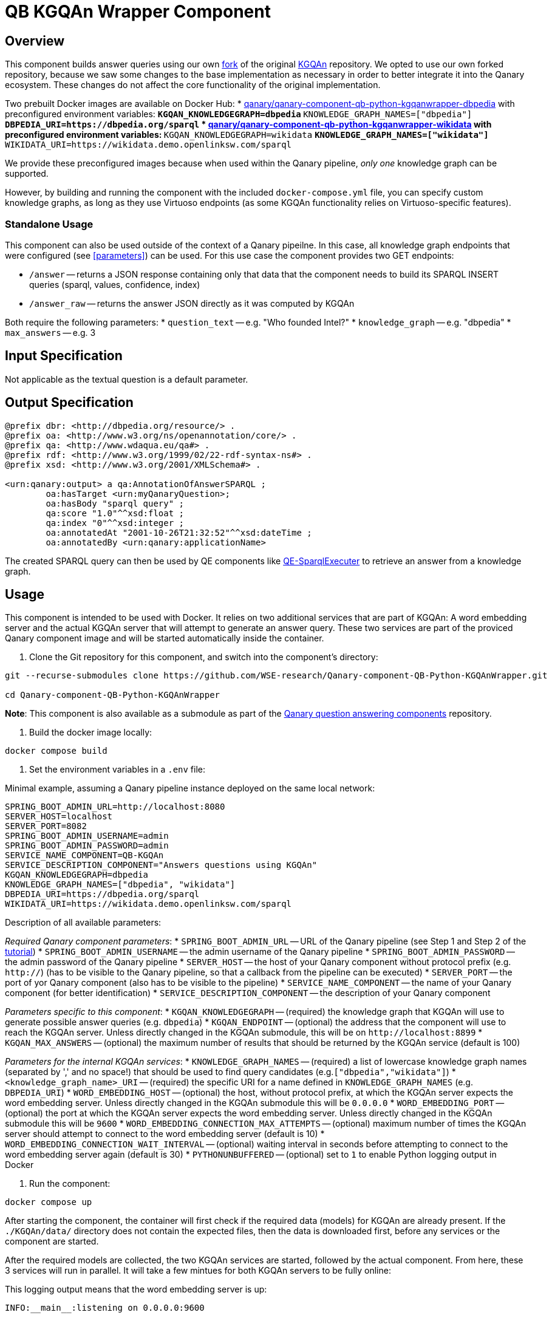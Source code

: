 = QB KGQAn Wrapper Component

== Overview

This component builds answer queries using our own 
https://github.com/WSE-research/KGQAn/tree/a05e4687e93e77c1bc228ef2561d7455fed8b3d3[fork] 
of the original https://github.com/CoDS-GCS/KGQAn[KGQAn] repository.
We opted to use our own forked repository, because we saw some changes to the base implementation 
as necessary in order to better integrate it into the Qanary ecosystem. 
These changes do not affect the core functionality of the original implementation. 

Two prebuilt Docker images are available on Docker Hub:
* https://hub.docker.com/r/qanary/qanary-component-qb-python-kgqanwrapper-dbpedia[qanary/qanary-component-qb-python-kgqanwrapper-dbpedia] with preconfigured environment variables: 
** `+KGQAN_KNOWLEDGEGRAPH=dbpedia+`
** `+KNOWLEDGE_GRAPH_NAMES=["dbpedia"]+`
** `+DBPEDIA_URI=https://dbpedia.org/sparql+`
* https://hub.docker.com/r/qanary/qanary-component-qb-python-kgqanwrapper-wikidata[qanary/qanary-component-qb-python-kgqanwrapper-wikidata] with preconfigured environment variables:
** `+KGQAN_KNOWLEDGEGRAPH=wikidata+`
** `+KNOWLEDGE_GRAPH_NAMES=["wikidata"]+`
** `+WIKIDATA_URI=https://wikidata.demo.openlinksw.com/sparql+`

We provide these preconfigured images because when used within the Qanary pipeline,
_only one_ knowledge graph can be supported.

However, by building and running the component with the included `+docker-compose.yml+` file, 
you can specify custom knowledge graphs, as long as they use Virtuoso endpoints 
(as some KGQAn functionality relies on Virtuoso-specific features).

=== Standalone Usage

This component can also be used outside of the context of a Qanary pipeilne. 
In this case, all knowledge graph endpoints that were configured (see <<parameters>>) can be used. 
For this use case the component provides two GET endpoints: 

* `+/answer+` -- returns a JSON response containing only that data that the component needs to 
build its SPARQL INSERT queries (sparql, values, confidence, index)
* `+/answer_raw+` -- returns the answer JSON directly as it was computed by KGQAn

Both require the following parameters:
* `+question_text+` -- e.g. "Who founded Intel?"
* `+knowledge_graph+` -- e.g. "dbpedia"
* `+max_answers+` -- e.g. 3

== Input Specification

Not applicable as the textual question is a default parameter.

== Output Specification

[source, sparql]
----
@prefix dbr: <http://dbpedia.org/resource/> .
@prefix oa: <http://www.w3.org/ns/openannotation/core/> .
@prefix qa: <http://www.wdaqua.eu/qa#> .
@prefix rdf: <http://www.w3.org/1999/02/22-rdf-syntax-ns#> .
@prefix xsd: <http://www.w3.org/2001/XMLSchema#> .

<urn:qanary:output> a qa:AnnotationOfAnswerSPARQL ;
        oa:hasTarget <urn:myQanaryQuestion>; 
        oa:hasBody "sparql query" ;
        qa:score "1.0"^^xsd:float ;
        qa:index "0"^^xsd:integer ;
        oa:annotatedAt "2001-10-26T21:32:52"^^xsd:dateTime ;
        oa:annotatedBy <urn:qanary:applicationName> 
----

The created SPARQL query can then be used by QE components like https://github.com/WDAqua/Qanary-question-answering-components/tree/master/qanary-component-QE-SparqlExecuter[QE-SparqlExecuter] 
to retrieve an answer from a knowledge graph. 

== Usage

This component is intended to be used with Docker. 
It relies on two additional services that are part of KGQAn: A word embedding server and 
the actual KGQAn server that will attempt to generate an answer query. These two services are part
of the proviced Qanary component image and will be started automatically inside the container. 

1. Clone the Git repository for this component, and switch into the component's directory:

[source, bash]
----
git --recurse-submodules clone https://github.com/WSE-research/Qanary-component-QB-Python-KGQAnWrapper.git

cd Qanary-component-QB-Python-KGQAnWrapper
----

*Note*: This component is also available as a submodule as part of the 
https://github.com/WDAqua/Qanary-question-answering-components[Qanary question answering components] repository.

2. Build the docker image locally:

[source, bash]
----
docker compose build
----

3. Set the environment variables in a `+.env+` file: 

Minimal example, assuming a Qanary pipeline instance deployed on the same local network:
[source, bash]
----
SPRING_BOOT_ADMIN_URL=http://localhost:8080
SERVER_HOST=localhost
SERVER_PORT=8082
SPRING_BOOT_ADMIN_USERNAME=admin
SPRING_BOOT_ADMIN_PASSWORD=admin
SERVICE_NAME_COMPONENT=QB-KGQAn
SERVICE_DESCRIPTION_COMPONENT="Answers questions using KGQAn"
KGQAN_KNOWLEDGEGRAPH=dbpedia
KNOWLEDGE_GRAPH_NAMES=["dbpedia", "wikidata"]
DBPEDIA_URI=https://dbpedia.org/sparql
WIKIDATA_URI=https://wikidata.demo.openlinksw.com/sparql
----

Description of all available parameters: [[parameters]]

_Required Qanary component parameters_: 
* `+SPRING_BOOT_ADMIN_URL+` -- URL of the Qanary pipeline (see Step 1 and Step 2 of the https://github.com/WDAqua/Qanary/wiki/Qanary-tutorial:-How-to-build-a-trivial-Question-Answering-pipeline[tutorial])
* `+SPRING_BOOT_ADMIN_USERNAME+` -- the admin username of the Qanary pipeline
* `+SPRING_BOOT_ADMIN_PASSWORD+` -- the admin password of the Qanary pipeline
* `+SERVER_HOST+` -- the host of your Qanary component without protocol prefix (e.g. `+http://+`) (has to be visible to the Qanary pipeline, so that a callback from the pipeline can be executed)
* `+SERVER_PORT+` -- the port of yor Qanary component (also has to be visible to the pipeline)
* `+SERVICE_NAME_COMPONENT+` -- the name of your Qanary component (for better identification)
* `+SERVICE_DESCRIPTION_COMPONENT+` -- the description of your Qanary component

_Parameters specific to this component_:
* `+KGQAN_KNOWLEDGEGRAPH+` -- (required) the knowledge graph that KGQAn will use to generate possible answer queries (e.g. `+dbpedia+`)
* `+KGQAN_ENDPOINT+` -- (optional) the address that the component will use to reach the KGQAn server. Unless directly changed in the KGQAn submodule, this will be on `+http://localhost:8899+`
* `+KGQAN_MAX_ANSWERS+` -- (optional) the maximum number of results that should be returned by the KGQAn service (default is 100)

_Parameters for the internal KGQAn services_:
* `+KNOWLEDGE_GRAPH_NAMES+` -- (required) a list of lowercase knowledge graph names (separated by ',' and no space!) that should be used to find query candidates (e.g.`+["dbpedia","wikidata"]+`)
* `+<knowledge_graph_name>_URI+` -- (required) the specific URI for a name defined in `+KNOWLEDGE_GRAPH_NAMES+` (e.g. `+DBPEDIA_URI+`)
* `+WORD_EMBEDDING_HOST+` -- (optional) the host, without protocol prefix, at which the KGQAn server expects the word embedding server. Unless directly changed in the KGQAn submodule this will be `+0.0.0.0+`
* `+WORD_EMBEDDING_PORT+` -- (optional) the port at which the KGQAn server expects the word embedding server. Unless directly changed in the KGQAn submodule this will be `+9600+`
* `+WORD_EMBEDDING_CONNECTION_MAX_ATTEMPTS+` -- (optional) maximum number of times the KGQAn server should attempt to connect to the word embedding server (default is 10)
* `+WORD_EMBEDDING_CONNECTION_WAIT_INTERVAL+` -- (optional) waiting interval in seconds before attempting to connect to the word embedding server again (default is 30)
* `+PYTHONUNBUFFERED+` -- (optional) set to `+1+` to enable Python logging output in Docker 

4. Run the component:
[source, bash]
----
docker compose up 
----

After starting the component, the container will first check if the required data (models) 
for KGQAn are already present. If the `+./KGQAn/data/+` directory does not contain the expected 
files, then the data is downloaded first, before any services or the component are started. 

After the required models are collected, the two KGQAn services are started, followed by the 
actual component. From here, these 3 services will run in parallel. It will take a few mintues 
for both KGQAn servers to be fully online: 

This logging output means that the word embedding server is up: 
....
INFO:__main__:listening on 0.0.0.0:9600
....

After initialization, the KGQAn server will start to check its connection to the word embedding 
server: 
....
INFO - Checking connection to word embedding server ...
INFO - Waiting 30 seconds for the word embedding server to respond.
INFO - Word embedding server responding.
....
This logging output means that the KGQAn server is up: 
....
INFO - Server started http://0.0.0.0:8899
....

You can now use the component as part of a Qanary question answering pipeline. 

A Swagger UI will be available at `+/swagger-ui.html+` after starting the component.

== How To Test This Component

This component uses https://docs.pytest.org/[pytest]. 
The necessary environment variables have to be configured in `pytest.ini`. 
Only the basic _component_ functionality wil be tested. Testing of the KGQAn services is part of 
the submodule (external repository).

*Note*: The use of a virtual environment is encouraged for this. 

First, install the requirements with `pip install -r requirements.txt`. 
Then you can run the local tests with the command `pytest`.
